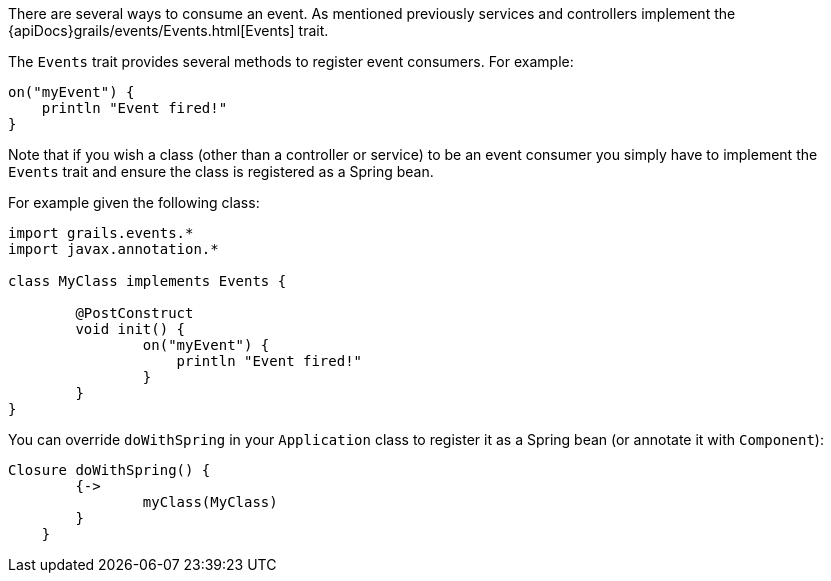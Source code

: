 There are several ways to consume an event. As mentioned previously services and controllers implement the {apiDocs}grails/events/Events.html[Events] trait.

The `Events` trait provides several methods to register event consumers. For example:

[source,groovy]
----
on("myEvent") {
    println "Event fired!"
}
----

Note that if you wish a class (other than a controller or service) to be an event consumer you simply have to implement the `Events` trait and ensure the class is registered as a Spring bean.

For example given the following class:

[source,groovy]
----
import grails.events.*
import javax.annotation.*

class MyClass implements Events {

	@PostConstruct
	void init() {
		on("myEvent") {
		    println "Event fired!"
		}		
	}	
}
----

You can override `doWithSpring` in your `Application` class to register it as a Spring bean (or annotate it with `Component`):

[source,groovy]
----
Closure doWithSpring() {
        {->
    		myClass(MyClass)
        }
    }
----